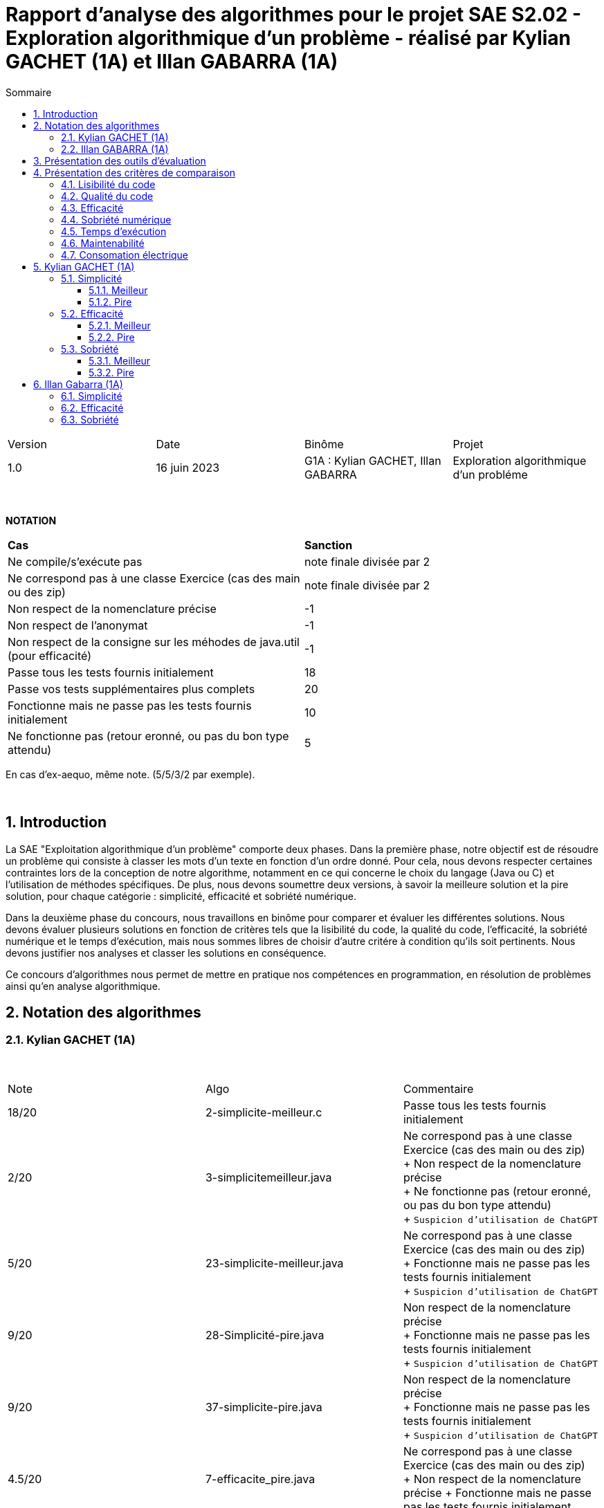= Rapport d'analyse des algorithmes pour le projet SAE S2.02 - Exploration algorithmique d'un problème - réalisé par *Kylian GACHET (1A)* et *Illan GABARRA (1A)*
:toc:
:toc-title: Sommaire
//:toc: preamble
:toclevels: 5
:sectnums:
:sectnumlevels: 5

:Entreprise: IUT de Blagnac
:Equipe: 

[cols="4"]
|===
|Version | Date | Binôme | Projet
|1.0 | 16 juin 2023 | G1A : Kylian GACHET, Illan GABARRA | Exploration algorithmique d'un probléme
|=== 

{empty} +

*NOTATION*
|===
|*Cas*|*Sanction*
|Ne compile/s'exécute pas|note finale divisée par 2
|Ne correspond pas à une classe Exercice (cas des main ou des zip)|note finale divisée par 2
|Non respect de la nomenclature précise|-1
|Non respect de l'anonymat|-1
|Non respect de la consigne sur les méhodes de java.util (pour efficacité)|-1
|Passe tous les tests fournis initialement|18
|Passe vos tests supplémentaires plus complets|20
|Fonctionne mais ne passe pas les tests fournis initialement|10
|Ne fonctionne pas (retour eronné, ou pas du bon type attendu)|5
|===
En cas d'ex-aequo, même note. (5/5/3/2 par exemple).

{empty} +



== Introduction

[.text-justify]
La SAE "Exploitation algorithmique d'un problème" comporte deux phases. Dans la première phase, notre objectif est de résoudre un problème qui consiste à classer les mots d'un texte en fonction d'un ordre donné. Pour cela, nous devons respecter certaines contraintes lors de la conception de notre algorithme, notamment en ce qui concerne le choix du langage (Java ou C) et l'utilisation de méthodes spécifiques. De plus, nous devons soumettre deux versions, à savoir la meilleure solution et la pire solution, pour chaque catégorie : simplicité, efficacité et sobriété numérique. +

[.text-justify]
Dans la deuxième phase du concours, nous travaillons en binôme pour comparer et évaluer les différentes solutions. Nous devons évaluer plusieurs solutions en fonction de critères tels que la lisibilité du code, la qualité du code, l'efficacité, la sobriété numérique et le temps d'exécution, mais nous sommes libres de choisir d'autre critére à condition qu'ils soit pertinents. Nous devons justifier nos analyses et classer les solutions en conséquence. +

[.text-justify]
Ce concours d'algorithmes nous permet de mettre en pratique nos compétences en programmation, en résolution de problèmes ainsi qu'en analyse algorithmique. +

== Notation des algorithmes

=== Kylian GACHET (1A)

{empty} +

|=========================================================================================================
| Note  | Algo                | Commentaire 
| 18/20           | 2-simplicite-meilleur.c    | Passe tous les tests fournis initialement      

| 2/20          | 3-simplicitemeilleur.java    | Ne correspond pas à une classe Exercice (cas des main ou des zip) + 
+ Non respect de la nomenclature précise + 
+ Ne fonctionne pas (retour eronné, ou pas du bon type attendu) + 
+ `Suspicion d'utilisation de ChatGPT`

| 5/20          | 23-simplicite-meilleur.java    | Ne correspond pas à une classe Exercice (cas des main ou des zip) + 
+ Fonctionne mais ne passe pas les tests fournis initialement + 
+ `Suspicion d'utilisation de ChatGPT`

| 9/20           | 28-Simplicité-pire.java  | Non respect de la nomenclature précise + 
+ Fonctionne mais ne passe pas les tests fournis initialement + 
+ `Suspicion d'utilisation de ChatGPT`

| 9/20           |  37-simplicite-pire.java | Non respect de la nomenclature précise + 
+ Fonctionne mais ne passe pas les tests fournis initialement   + 
+ `Suspicion d'utilisation de ChatGPT`

| 4.5/20           |  7-efficacite_pire.java  | Ne correspond pas à une classe Exercice (cas des main ou des zip) +
+ Non respect de la nomenclature précise
+ Fonctionne mais ne passe pas les tests fournis initialement   

| 5/20           |  20-efficacite-pire.java  | Ne fonctionne pas (retour eronné, ou pas du bon type attendu)   + 
+ `Suspicion d'utilisation de ChatGPT`  

| 9.5/20           | 22-Efficacite-Meilleur.java | Ne correspond pas à une classe Exercice (cas des main ou des zip) + 
+ Non respect de la nomenclature précise
+ Passe vos tests supplémentaires plus complets 
+ `Suspicion d'utilisation de ChatGPT`       

| 5/20 et Hors concours   | 57-efficacite-meilleur.java    | Ne compile pas + 
+ Fonctionne mais ne passe pas les tests fournis initialement + 
+ `Suspicion d'utilisation de ChatGPT`  

| 2.5/20           | 5-sobriete-pire.java    | Ne correspond pas à une classe Exercice (cas des main ou des zip) + 
+ Ne fonctionne pas (retour eronné, ou pas du bon type attendu) + 
+ `Suspicion d'utilisation de ChatGPT`      

| 9.5/20           |   22-Sobriété-Pire.java     | Ne correspond pas à une classe Exercice (cas des main ou des zip) + 
+ Non respect de la nomenclature précise
+ Passe vos tests supplémentaires plus complets  + 
+ `Suspicion d'utilisation de ChatGPT`  

| 18/20           | 36-sobriete-meilleur.java   | Passe tous les tests fournis initialement + 
+ `Suspicion d'utilisation de ChatGPT`  

| 18/20           | 58-sobriete-meilleure.java   | Passe tous les tests fournis initialement + 
+ `Suspicion d'utilisation de ChatGPT`  

|=========================================================================================================

{empty} +

=== Illan GABARRA (1A)

{empty} +

|=========================================================================================================
| Note  | Algo                | Commentaire 
| 17/20           | 20-efficacite-meilleur.c    | 
Passe tous les tests fournis initialement

Mais pas les tests supplémentaires

Hors concours car utilise la fonction qsort hors dans la catégorie efficacite il ne fallait pas l'utiliser

| 4.5/20          | 56-efficacite-meilleur.java    |
Ne passe pas tous les tests fournis initialement

Ne respecte pas la nomenclature précise

Suspicion de chatGPT

Hors concours car ne compile pas

| 20/20           | 17-efficacite-pire.java  | 

Passe tous les tests même les tests supplémentaires

Suspicion de chatGPT

| 2/20          |  68-EfficacitePire.java |

Ne fonctionne pas

Ne respecte pas la nomenclature précise

Suspicion de chatGPT

Hors concours car ne compile pas

| 2.5/20           |  6-sae2023-2-02-NOM-main.zip  |

Ne correspond pas à une classe Exercice (ZIP du dépot git)

Après rajout de beaucoup d'import : Fonctionne mais ne passe pas les tests fournis initialement

Hors concours car ne compile pas

| 17/20           |  54-simplicite-meilleur.java  |

Passe tous les tests fournis initialement

Mais pas les tests supplémentaires

| 4/20           | 65-Simplicite-Meilleur.java | 

Ne fonctionne pas

Ne respecte pas la nomenclature précise

| 20/20           | 29-simplicite-pire.java    |

Passe tous les tests même les tests supplémentaires

| 9/20           | 36-simplicite-pire.java    |   

Ne passe pas tous les tests fournis initialement

Ne respecte pas la nomenclature précise

| 19/20           |   34-sobriete-meilleur.java     | 

Ne respecte pas la nomenclature précise

Passe tous les tests même les tests supplémentaires

Suspicion de chatGPT

| 2/20           | 57-sobriete-meilleur.java   |

Ne fonctionne pas

Ne respecte pas la nomenclature précise

Suspicion de chatGPT

Hors concours car ne compile pas

| 10/20           | 20-sobriete-pire.java   |

Ne passe pas tous les tests fournis initialement

| 4/20           | 49-PireSobrieteNumerique.java   |

Ne fonctionne pas

Ne respecte pas la nomenclature précise

Suspicion de chatGPT

|=========================================================================================================

{empty} +

== Présentation des outils d'évaluation

[.text-justify]
Pour mener à bien cette évaluation, plusieurs outils ont été utilisés :

[.text-justify]
* *Codacy :* Cet outil open source a été utilisé pour mesurer la qualité du code des différentes solutions. Il fournit des informations sur la maintenabilité, la lisibilité et les bonnes pratiques de codage.

* *Joular :* Cet outil a été utilisé pour évaluer la consommation en ressources des algorithmes, en se concentrant notamment sur la consommation énergétique.

* *Java Profiler :* Cet outil a permis de mesurer le temps d'exécution des différents algorithmes, en fournissant des données précises sur les performances de chaque solution.

* *TempsExecution.java :* Ce programme que nous avons développé nous a été utile pour tester les temps d'éxecutions des algorithmes.

== Présentation des critères de comparaison

[.text-justify]
La notation des algorithmes sera plus sévère si ces derniers ne fonctionnent pas, ne se compilent pas correctement ou échouent aux tests. Dans ce cas, la note finale sera `divisée par deux` avant d'être convertie sur 20. +

[.text-justify]
Pour chaque catégorie, nous allons évaluer la "meilleure" et la "pire" solution. Pour la meilleure solution, nous conserverons la `note la plus élevée`, tandis que pour la pire solution, la `note la plus basse` sera classée en premier.
 
=== Lisibilité du code

[.text-justify]
La lisibilité du code se réfère à sa facilité de compréhension pour les développeurs. Un code bien écrit est clair, bien structuré et utilise des conventions de nommage appropriées. Les bonnes pratiques de lisibilité comprennent l'utilisation de noms de variables significatifs, une indentation cohérente, des commentaires clairs et des espaces blancs judicieux. +
Une code lisible facilite la compréhension, la maintenance et la collaboration entre les membres de l'équipe de développement.

=== Qualité du code

[.text-justify]
Les tests sont des procédures d'évaluation systématiques qui vérifient le bon fonctionnement d'un code. Les tests peuvent être automatisés ou manuels et visent à détecter les erreurs, les bogues et les comportements indésirables. +
Une bonne couverture de test garantit une meilleure fiabilité du code et facilite la maintenance continue en identifiant rapidement les problèmes potentiels. +
La qualité du code peut être évaluée à l'aide d'outils open source tels que `SonarLint` sous VsCode.il effectue des analyses statiques du code pour détecter les erreurs, les problèmes de style et les vulnérabilités de sécurité. +
Ils fournissent des mesures de qualité basées sur des normes et des bonnes pratiques de développement logiciel, permettant aux développeurs d'améliorer la qualité de leur code.

=== Efficacité

[.text-justify]
L'analyse de l'efficacité évalue les performances d'un code en termes de ressources utilisées, telles que le temps et l'espace. Elle implique l'évaluation de la complexité algorithmique, qui mesure comment le temps d'exécution et les ressources augmentent avec la taille de l'entrée. + 
La complexité se réfère à l'analyse de la performance d'un algorithme en fonction de la taille de l'entrée. Elle est souvent exprimée en notation Big O et permet d'estimer la quantité de ressources (temps, espace) nécessaires pour résoudre un problème. +
Une complexité réduite, telle que O(n) ou O(log(n)), indique une meilleure efficacité, tandis qu'une complexité plus élevée, telle que O(n^2) ou O(2^n), peut entraîner des problèmes de performance. +
Une analyse approfondie de l'efficacité permet d'identifier les parties du code qui peuvent être optimisées pour améliorer les performances globales.

=== Sobriété numérique

[.text-justify]
La sobriété numérique concerne la consommation de ressources d'un code, y compris la consommation d'énergie. Un code sobre est optimisé pour utiliser efficacement les ressources disponibles, minimisant ainsi la consommation de ressources telles que le temps de calcul, la mémoire ou l'énergie. L'objectif est d'écrire un code qui accomplisse la tâche souhaitée en utilisant le moins de ressources possible. +
Nous allons utiliser des outils tels que `Joular` peuvent mesurer la consommation en ressources d'un algorithme et aider à identifier les parties du code qui consomment beaucoup de ressources. Cet outil nous permet donc de mesurer la sobriété d’un code.

=== Temps d'exécution

[.text-justify]
Le temps d'exécution fait référence à la durée nécessaire pour exécuter un programme ou une partie spécifique du code. Mesurer le temps d'exécution permet d'identifier les parties du code qui prennent le plus de temps, ce qui peut aider à cibler les optimisations. +
Réduire le temps d'exécution peut améliorer les performances globales du code et offrir une meilleure expérience utilisateur. +
Afin de mesurer le temps d'execution nous allons utiliser le programme `TestTempsExecution.java` codé par nos soins.

=== Maintenabilité

[.text-justify]
La maintenabilité du code concerne sa capacité à être maintenu et modifié efficacement au fil du temps. Un code maintenable est facile à comprendre, à mettre à jour et à améliorer sans introduire de nouveaux bugs. Cela implique la lisibilité du code, la documentation appropriée, l'utilisation de bonnes pratiques de développement et la modularité pour faciliter les modifications. +
Une bonne maintenabilité permet de minimiser les coûts de maintenance et de garantir le bon fonctionnement continu de l'application.

=== Consomation électrique



== Kylian GACHET (1A)

=== Simplicité

==== Meilleur

|=========================================================================================================
| Num Algo | Lisibilité | Qualité | Maintenabilité | Note | Classement Final

| 2 | 9/10 | 8/10 | 7/10 | 24/30 +
=> `*16/20*` | *1*

| 3 |7/10 | 9/10 | 8/10 | 24/30 +
divisé par 2 car ne fonctionne pas => 12/30 +
=> 8/20  | 2

| 23 | 8/10 | 7/10 | 5/10 | 20/30 +
divisé par 2 car ne passe pas les tests => 10/30 +
=> ≈6.6/20  | 3

|=========================================================================================================

`Algorithme Simplicité - Meilleur N°2 :` +

[.text-justify]
* *Lisibilité :* 
** _Justification_ : Les noms de variables sont explicites et bien choisis, par exemple `motsParLettre` pour représenter la map associant chaque lettre à une liste de mots. Cela rend le code facile à comprendre et à suivre.
** _Exemple_ : Les noms de variables tels que `table_ordre`, `liste_t`, `ajouter_mot` sont des exemples de lisibilité du code.

* *Qualité :* 
** _Justification_ : Le programme utilise des structures de données appropriées pour résoudre le problème, telles que les listes chaînées et les tables de correspondance. De plus, les fonctions sont bien définies pour effectuer des opérations spécifiques.
** _Exemple_ : L'utilisation de structures de données comme `cell_t` et `liste_t` ainsi que des fonctions comme `ajouter_cellule` et `rang` démontrent la qualité du code.

* *Maintenabilité :* 
** _Justification_ : Le code est divisé en sections claires avec des commentaires pour expliquer chaque section et chaque fonction. De plus, les noms de variables et de fonctions sont choisis de manière à faciliter la maintenance et les modifications ultérieures.
** _Exemple_ : Les commentaires décrivant les différentes sections du code et l'utilisation de noms significatifs pour les variables et les fonctions contribuent à la maintenabilité du programme.

`Algorithme Simplicité - Meilleur N°3 :` +

[.text-justify]
* *Lisibilité :* 
** _Justification_ : Utilise des commentaires pour expliquer le fonctionnement.
** _Exemple_ : Le commentaire explique clairement que la fonction "solution" trie les mots d'une chaîne de caractères selon un ordre spécifié.

* *Qualité :* 
** _Justification_ : Approche originale qui évite les comparaisons entre les chaînes de caractères.
** _Exemple_ : Utilisation d'une table de correspondance pour déterminer l'ordre des mots, ce qui peut améliorer la qualité en évitant des opérations coûteuses de comparaison.

* *Maintenabilité :* 
** _Justification_ : Utilisation de fonctions distinctes pour rendre le code modulaire.
** _Exemple_ : La fonction "diviserMots" extrait les mots d'une chaîne de caractères, ce qui facilite la maintenance et la réutilisation du code.


`Algorithme Simplicité - Meilleur N°23 :` +

[.text-justify]
* *Lisibilité :* 
** _Justification_ : Noms de variables explicites et bien choisis.
** _Exemple_ : La variable "motsParLettre" représente la map associant chaque lettre à une liste de mots.

* *Qualité :* 
** _Justification_ : Fonctionne mais ne passe pas les tests, cependant bonne gestion des mots.
** _Exemple_ : La méthode "trierMots" divise correctement la phrase en mots, trie les mots par ordre alphabétique et les concatène pour renvoyer la phrase triée.

* *Maintenabilité :* 
** _Justification_ : Manque de modularité et de réutilisabilité.
** _Exemple_ : La logique de tri des mots pourrait être extraite dans une méthode séparée pour faciliter la maintenance et la réutilisation.

==== Pire

|=========================================================================================================
| Num Algo | Lisibilité | Qualité | Maintenabilité | Note | Classement Final

| 28 | 7/10 | 6/10 | 7/10 | 20/30 +
divisé par 2 car ne passe pas les tests => 10/30 +
=> ≈6.6/20 | 2

| 37 | 1/10 | 4/10 | 4/10 | 9/30 +
divisé par 2 car ne passe pas les tests => 4.5/30 +
=> `*≈ 3/20*` | *1*

|=========================================================================================================

`Algorithme Simplicité - Pire N°28 :` +

[.text-justify]
* *Lisibilité :* 
** _Justification_ : Le programme utilise des noms de variables et de fonctions clairs et significatifs. La structure du code est également bien organisée.
** _Exemple_ : Les noms de variables tels que `phrase`, `ordre`, `mots` et `ordreIndex` sont des exemples de lisibilité du code.

* *Qualité :* 
** _Justification_ : Le programme utilise des structures de données appropriées pour résoudre le problème, comme les listes et les maps. De plus, il utilise la méthode `sort` avec un comparateur personnalisé pour trier les mots selon l'ordre spécifié.
** _Exemple_ : L'utilisation de `List<String>`, `Map<Character, Integer>` et `Comparator.comparingInt` pour trier les mots démontre une bonne qualité du code.

* *Maintenabilité :* 
** _Justification_ : Le code est bien structuré. Cependant une extraction de partie de code pour en faire une méthode distinct manque et n'est pas négligable.


`Algorithme Simplicité - Pire N°37 :` +

[.text-justify]
* *Lisibilité :* 
** _Justification_ : Le programme utilise des noms de variables et de fonctions clairs et significatifs. Cependant la structure du code est trés mal organisé.
** _Exemple_ : Les noms de variables tels que `texte`, `ordre` et `mots` sont des exemples de bonne lisibilité du code. Le code n'est pas bien formaté/indenter (tout le code sur une seul ligne)

* *Qualité :* 
** _Justification_ : Le programme utilise des structures de données appropriées pour résoudre le problème, comme les listes et les maps. De plus, la classe `ComparateurOrdreFixe` implémente l'interface `Comparator` pour personnaliser l'ordre de tri.
** _Exemple_ : L'utilisation de `List<String>`, `Map<Character, Integer>` et `Comparator<String>` ainsi que l'implémentation de la méthode `compare` dans `ComparateurOrdreFixe` démontrent la qualité du code.

* *Maintenabilité :* 
** _Justification_ : Le code est bien structuré avec des méthodes et des classes distinctes pour des responsabilités spécifiques. De plus, les commentaires sont absents dans ce programme, ce qui pourrait affecter la maintenabilité à long terme. De plus, la structure du code est trés mal organisé pouvant affecté la prise en charge du code par quelqu'un d'autre.
** _Exemple_ :  La séparation des fonctionnalités dans des méthodes distinctes, comme `solution` et `compare`, contribue à la maintenabilité du programme. Mais le code sur une seul ligne ne contribue pas a la maintenabilité de celui-ci.


=== Efficacité

==== Meilleur

|=========================================================================================================
| Num Algo | Efficacité | Qualité | Temps d'exécution | Note | Classement Final

| 2 |  | |   |  ?/20 | 1

| 2 |  | |   | ?/20 | 1

|=========================================================================================================

==== Pire

|=========================================================================================================
| Num Algo | Efficacité | Qualité | Temps d'exécution | Note | Classement Final

| 2 |  | |   | ?/20 | 1

| 2 |  | |   | ?/20 | 1

|=========================================================================================================

=== Sobriété

==== Meilleur

|=========================================================================================================
| Num Algo | Sobriété Numérique | Qualité | Consommation Electrique | Note | Classement Final

| 2 |  |   |  | ?/20 | 1

| 2 |  |   |  | ?/20 | 1

|=========================================================================================================

==== Pire

|=========================================================================================================
| Num Algo | Sobriété Numérique | Qualité | Consommation Electrique | Note | Classement Final

| 2 |  |   |  | ?/20 | 1

| 2 |  |   |  | ?/20 | 1

|=========================================================================================================

== Illan Gabarra (1A)

=== Simplicité

=== Efficacité

=== Sobriété

Commen utilise les ressources, les stocke et les calcul qu'il fait (s'il passe en revue toutes la liste alors qu'il y pas besoins alors pas bon), complexité 
